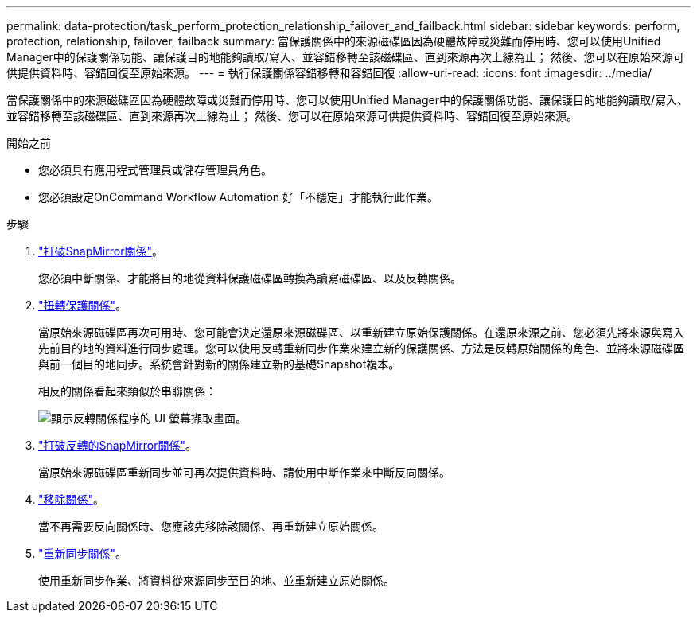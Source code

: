 ---
permalink: data-protection/task_perform_protection_relationship_failover_and_failback.html 
sidebar: sidebar 
keywords: perform, protection, relationship, failover, failback 
summary: 當保護關係中的來源磁碟區因為硬體故障或災難而停用時、您可以使用Unified Manager中的保護關係功能、讓保護目的地能夠讀取/寫入、並容錯移轉至該磁碟區、直到來源再次上線為止； 然後、您可以在原始來源可供提供資料時、容錯回復至原始來源。 
---
= 執行保護關係容錯移轉和容錯回復
:allow-uri-read: 
:icons: font
:imagesdir: ../media/


[role="lead"]
當保護關係中的來源磁碟區因為硬體故障或災難而停用時、您可以使用Unified Manager中的保護關係功能、讓保護目的地能夠讀取/寫入、並容錯移轉至該磁碟區、直到來源再次上線為止； 然後、您可以在原始來源可供提供資料時、容錯回復至原始來源。

.開始之前
* 您必須具有應用程式管理員或儲存管理員角色。
* 您必須設定OnCommand Workflow Automation 好「不穩定」才能執行此作業。


.步驟
. link:task_break_snapmirror_relationship_from_health_volume_details.html["打破SnapMirror關係"]。
+
您必須中斷關係、才能將目的地從資料保護磁碟區轉換為讀寫磁碟區、以及反轉關係。

. link:task_reverse_protection_relationships_from_health_volume_details.html["扭轉保護關係"]。
+
當原始來源磁碟區再次可用時、您可能會決定還原來源磁碟區、以重新建立原始保護關係。在還原來源之前、您必須先將來源與寫入先前目的地的資料進行同步處理。您可以使用反轉重新同步作業來建立新的保護關係、方法是反轉原始關係的角色、並將來源磁碟區與前一個目的地同步。系統會針對新的關係建立新的基礎Snapshot複本。

+
相反的關係看起來類似於串聯關係：

+
image::../media/um_toplogy_reverse_resync.gif[顯示反轉關係程序的 UI 螢幕擷取畫面。]

. link:task_break_snapmirror_relationship_from_health_volume_details.html["打破反轉的SnapMirror關係"]。
+
當原始來源磁碟區重新同步並可再次提供資料時、請使用中斷作業來中斷反向關係。

. link:task_remove_protection_relationship_voldtls.html["移除關係"]。
+
當不再需要反向關係時、您應該先移除該關係、再重新建立原始關係。

. link:task_resynchronize_protection_relationships_voldtls.html["重新同步關係"]。
+
使用重新同步作業、將資料從來源同步至目的地、並重新建立原始關係。


